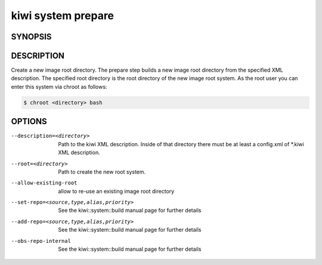 kiwi system prepare
===================

SYNOPSIS
--------

.. program-output:: bash -c "kiwi-ng system prepare | awk 'BEGIN{ found=1} /global options:/{found=0} {if (found) print }'"

DESCRIPTION
-----------

Create a new image root directory. The prepare step builds a new image
root directory from the specified XML description. The specified
root directory is the root directory of the new image root system.
As the root user you can enter this system via chroot as follows:

.. code-block:: bash

   $ chroot <directory> bash

OPTIONS
-------

--description=<directory>

  Path to the kiwi XML description. Inside of that directory there
  must be at least a config.xml of \*.kiwi XML description.

--root=<directory>

  Path to create the new root system.

--allow-existing-root

  allow to re-use an existing image root directory

--set-repo=<source,type,alias,priority>

  See the kiwi::system::build manual page for further details

--add-repo=<source,type,alias,priority>

  See the kiwi::system::build manual page for further details

--obs-repo-internal

  See the kiwi::system::build manual page for further details

